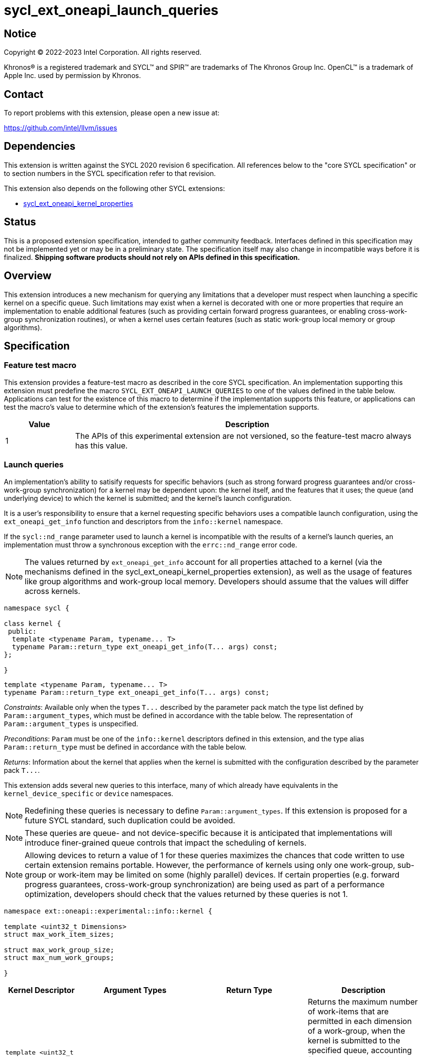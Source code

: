 = sycl_ext_oneapi_launch_queries

:source-highlighter: coderay
:coderay-linenums-mode: table

// This section needs to be after the document title.
:doctype: book
:toc2:
:toc: left
:encoding: utf-8
:lang: en
:dpcpp: pass:[DPC++]

// Set the default source code type in this document to C++,
// for syntax highlighting purposes.  This is needed because
// docbook uses c++ and html5 uses cpp.
:language: {basebackend@docbook:c++:cpp}


== Notice

[%hardbreaks]
Copyright (C) 2022-2023 Intel Corporation.  All rights reserved.

Khronos(R) is a registered trademark and SYCL(TM) and SPIR(TM) are trademarks
of The Khronos Group Inc.  OpenCL(TM) is a trademark of Apple Inc. used by
permission by Khronos.


== Contact

To report problems with this extension, please open a new issue at:

https://github.com/intel/llvm/issues


== Dependencies

This extension is written against the SYCL 2020 revision 6 specification.  All
references below to the "core SYCL specification" or to section numbers in the
SYCL specification refer to that revision.

This extension also depends on the following other SYCL extensions:

* link:../experimental/sycl_ext_oneapi_kernel_properties.asciidoc[
  sycl_ext_oneapi_kernel_properties]


== Status

This is a proposed extension specification, intended to gather community
feedback.  Interfaces defined in this specification may not be implemented yet
or may be in a preliminary state.  The specification itself may also change in
incompatible ways before it is finalized.  *Shipping software products should
not rely on APIs defined in this specification.*


== Overview

This extension introduces a new mechanism for querying any limitations that a
developer must respect when launching a specific kernel on a specific queue.
Such limitations may exist when a kernel is decorated with one or more
properties that require an implementation to enable additional features
(such as providing certain forward progress guarantees, or enabling
cross-work-group synchronization routines), or when a kernel uses certain
features (such as static work-group local memory or group algorithms).


== Specification

=== Feature test macro

This extension provides a feature-test macro as described in the core SYCL
specification.  An implementation supporting this extension must predefine the
macro `SYCL_EXT_ONEAPI_LAUNCH_QUERIES` to one of the values defined in the
table below.  Applications can test for the existence of this macro to
determine if the implementation supports this feature, or applications can test
the macro's value to determine which of the extension's features the
implementation supports.

[%header,cols="1,5"]
|===
|Value
|Description

|1
|The APIs of this experimental extension are not versioned, so the
 feature-test macro always has this value.
|===


=== Launch queries

An implementation's ability to satisify requests for specific behaviors
(such as strong forward progress guarantees and/or cross-work-group
synchronization) for a kernel may be dependent upon: the kernel itself, and the
features that it uses; the queue (and underlying device) to which the kernel is
submitted; and the kernel's launch configuration.

It is a user's responsibility to ensure that a kernel requesting specific
behaviors uses a compatible launch configuration, using the
`ext_oneapi_get_info` function and descriptors from the `info::kernel`
namespace.

If the `sycl::nd_range` parameter used to launch a kernel is incompatible with
the results of a kernel's launch queries, an implementation must throw a
synchronous exception with the `errc::nd_range` error code.

[NOTE]
====
The values returned by `ext_oneapi_get_info` account for all properties
attached to a kernel (via the mechanisms defined in the
sycl_ext_oneapi_kernel_properties extension), as well as the usage of features
like group algorithms and work-group local memory. Developers should assume
that the values will differ across kernels.
====

[source,c++]
----
namespace sycl {

class kernel {
 public:
  template <typename Param, typename... T>
  typename Param::return_type ext_oneapi_get_info(T... args) const;
};

}
----

[source,c++]
----
template <typename Param, typename... T>
typename Param::return_type ext_oneapi_get_info(T... args) const;
----
_Constraints_: Available only when the types `+T...+` described by the parameter
pack match the type list defined by `Param::argument_types`, which must be
defined in accordance with the table below. The representation of
`Param::argument_types` is unspecified.

_Preconditions_: `Param` must be one of the `info::kernel` descriptors defined
in this extension, and the type alias `Param::return_type` must be defined in
accordance with the table below.

_Returns_: Information about the kernel that applies when the kernel is
submitted with the configuration described by the parameter pack `+T...+`.

This extension adds several new queries to this interface, many of which
already have equivalents in the `kernel_device_specific` or `device`
namespaces.

NOTE: Redefining these queries is necessary to define `Param::argument_types`.
If this extension is proposed for a future SYCL standard, such duplication
could be avoided.

NOTE: These queries are queue- and not device-specific because it is
anticipated that implementations will introduce finer-grained queue
controls that impact the scheduling of kernels.

NOTE: Allowing devices to return a value of 1 for these queries maximizes the
chances that code written to use certain extension remains portable. However,
the performance of kernels using only one work-group, sub-group or work-item
may be limited on some (highly parallel) devices. If certain properties (e.g.
forward progress guarantees, cross-work-group synchronization) are being used
as part of a performance optimization, developers should check that the values
returned by these queries is not 1.

[source, c++]
----
namespace ext::oneapi::experimental::info::kernel {

template <uint32_t Dimensions>
struct max_work_item_sizes;

struct max_work_group_size;
struct max_num_work_groups;

}
----

[%header,cols="1,5,5,5"]
|===
|Kernel Descriptor
|Argument Types
|Return Type
|Description

|`template <uint32_t Dimensions>
 max_work_item_sizes`
|`sycl::queue`
|`id<Dimensions>`
|Returns the maximum number of work-items that are permitted in each dimension
 of a work-group, when the kernel is submitted to the specified queue,
 accounting for any kernel properties or features. If the kernel can be
 submitted to the specified queue without an error, the minimum value returned
 by this query is 1, otherwise it is 0.

|`max_work_group_size`
|`sycl::queue`
|`size_t`
|Returns the maximum number of work-items that are permitted in a work-group,
when the kernel is submitted to the specified queue, accounting for any
kernel properties or features. If the kernel can be submitted to the specified
queue without an error, the minimum value returned by this query is 1,
otherwise it is 0.

|`max_num_work_groups`
|`sycl::queue`, `sycl::range`, `size_t`
|`size_t`
|Returns the maximum number of work-groups, when the kernel is submitted to the
specified queue with the specified work-group size and the specified amount of
dynamic work-group local memory (in bytes), accounting for any kernel
properties or features. If the kernel can be submitted to the specified queue
without an error, the minimum value returned by this query is 1, otherwise it
is 0.

|===

A separate set of launch queries can be used to reason about how an
implementation will launch a kernel on the specified queue. The values of these
queries should also be checked if a kernel is expected to be launched in a
specific way (e.g., if the kernel requires two sub-groups for correctness).

[source, c++]
----
namespace ext::oneapi::experimental::info::kernel {

struct max_sub_group_size;
struct num_sub_groups;

}
----

[%header,cols="1,5,5,5"]
|===
|Kernel Descriptor
|Argument Types
|Return Type
|Description

|`max_sub_group_size`
|`sycl::queue`, `sycl::range`
|`uint32_t`
|Returns the maximum sub-group size, when the kernel is submitted to the
specified queue with the specified work-group size, accounting for any kernel
properties or features. The return value of this query must match the value
returned by `sub_group::get_max_local_range()` inside the kernel. If the kernel
can be submitted to the specified queue without an error, the minimum value
returned by this query is 1, otherwise it is 0.

|`num_sub_groups`
|`sycl::queue`, `sycl::range`
|`uint32_t`
|Returns the number of sub-groups per work-group, when the kernel is submitted
to the specified queue with the specified work-group size, accounting for any
kernel properties or features. If the kernel can be submitted to the specified
queue without an error, the minimum value returned by this query is 1,
otherwise it is 0.

|===

== Issues

None.

